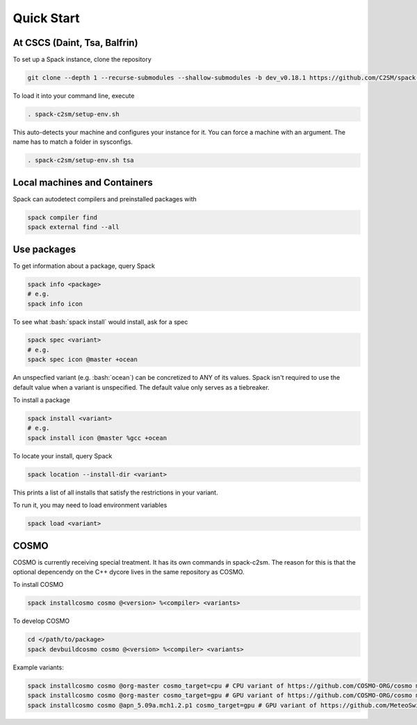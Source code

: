 Quick Start
===========


At CSCS (Daint, Tsa, Balfrin)
-----------------------------------------
To set up a Spack instance, clone the repository

.. code-block:: bash

  git clone --depth 1 --recurse-submodules --shallow-submodules -b dev_v0.18.1 https://github.com/C2SM/spack-c2sm.git

To load it into your command line, execute

.. code-block:: bash

  . spack-c2sm/setup-env.sh

This auto-detects your machine and configures your instance for it.
You can force a machine with an argument. The name has to match a folder in sysconfigs.

.. code-block:: bash

  . spack-c2sm/setup-env.sh tsa


Local machines and Containers
------------------------------
Spack can autodetect compilers and preinstalled packages with

.. code-block:: bash

  spack compiler find
  spack external find --all


Use packages
------------
To get information about a package, query Spack

.. code-block:: bash

  spack info <package>
  # e.g.
  spack info icon

To see what :bash:`spack install` would install, ask for a spec

.. code-block:: bash

  spack spec <variant>
  # e.g.
  spack spec icon @master +ocean

An unspecfied variant (e.g. :bash:`ocean`) can be concretized to ANY of its values. Spack isn't required to use the default value when a variant is unspecified. The default value only serves as a tiebreaker.

To install a package

.. code-block:: bash

  spack install <variant>
  # e.g.
  spack install icon @master %gcc +ocean

To locate your install, query Spack

.. code-block:: bash

  spack location --install-dir <variant>

This prints a list of all installs that satisfy the restrictions in your variant.

To run it, you may need to load environment variables

.. code-block:: bash

  spack load <variant>


COSMO
-----
COSMO is currently receiving special treatment. It has its own commands in spack-c2sm.
The reason for this is that the optional depencendy on the C++ dycore lives in the same repository as COSMO.

To install COSMO

.. code-block:: bash

  spack installcosmo cosmo @<version> %<compiler> <variants>

To develop COSMO

.. code-block:: bash

  cd </path/to/package>
  spack devbuildcosmo cosmo @<version> %<compiler> <variants>

Example variants:

.. code-block:: bash

  spack installcosmo cosmo @org-master cosmo_target=cpu # CPU variant of https://github.com/COSMO-ORG/cosmo master
  spack installcosmo cosmo @org-master cosmo_target=gpu # GPU variant of https://github.com/COSMO-ORG/cosmo master
  spack installcosmo cosmo @apn_5.09a.mch1.2.p1 cosmo_target=gpu # GPU variant of https://github.com/MeteoSwiss-APN/cosmo/releases/tag/5.09a.mch1.2.p1
